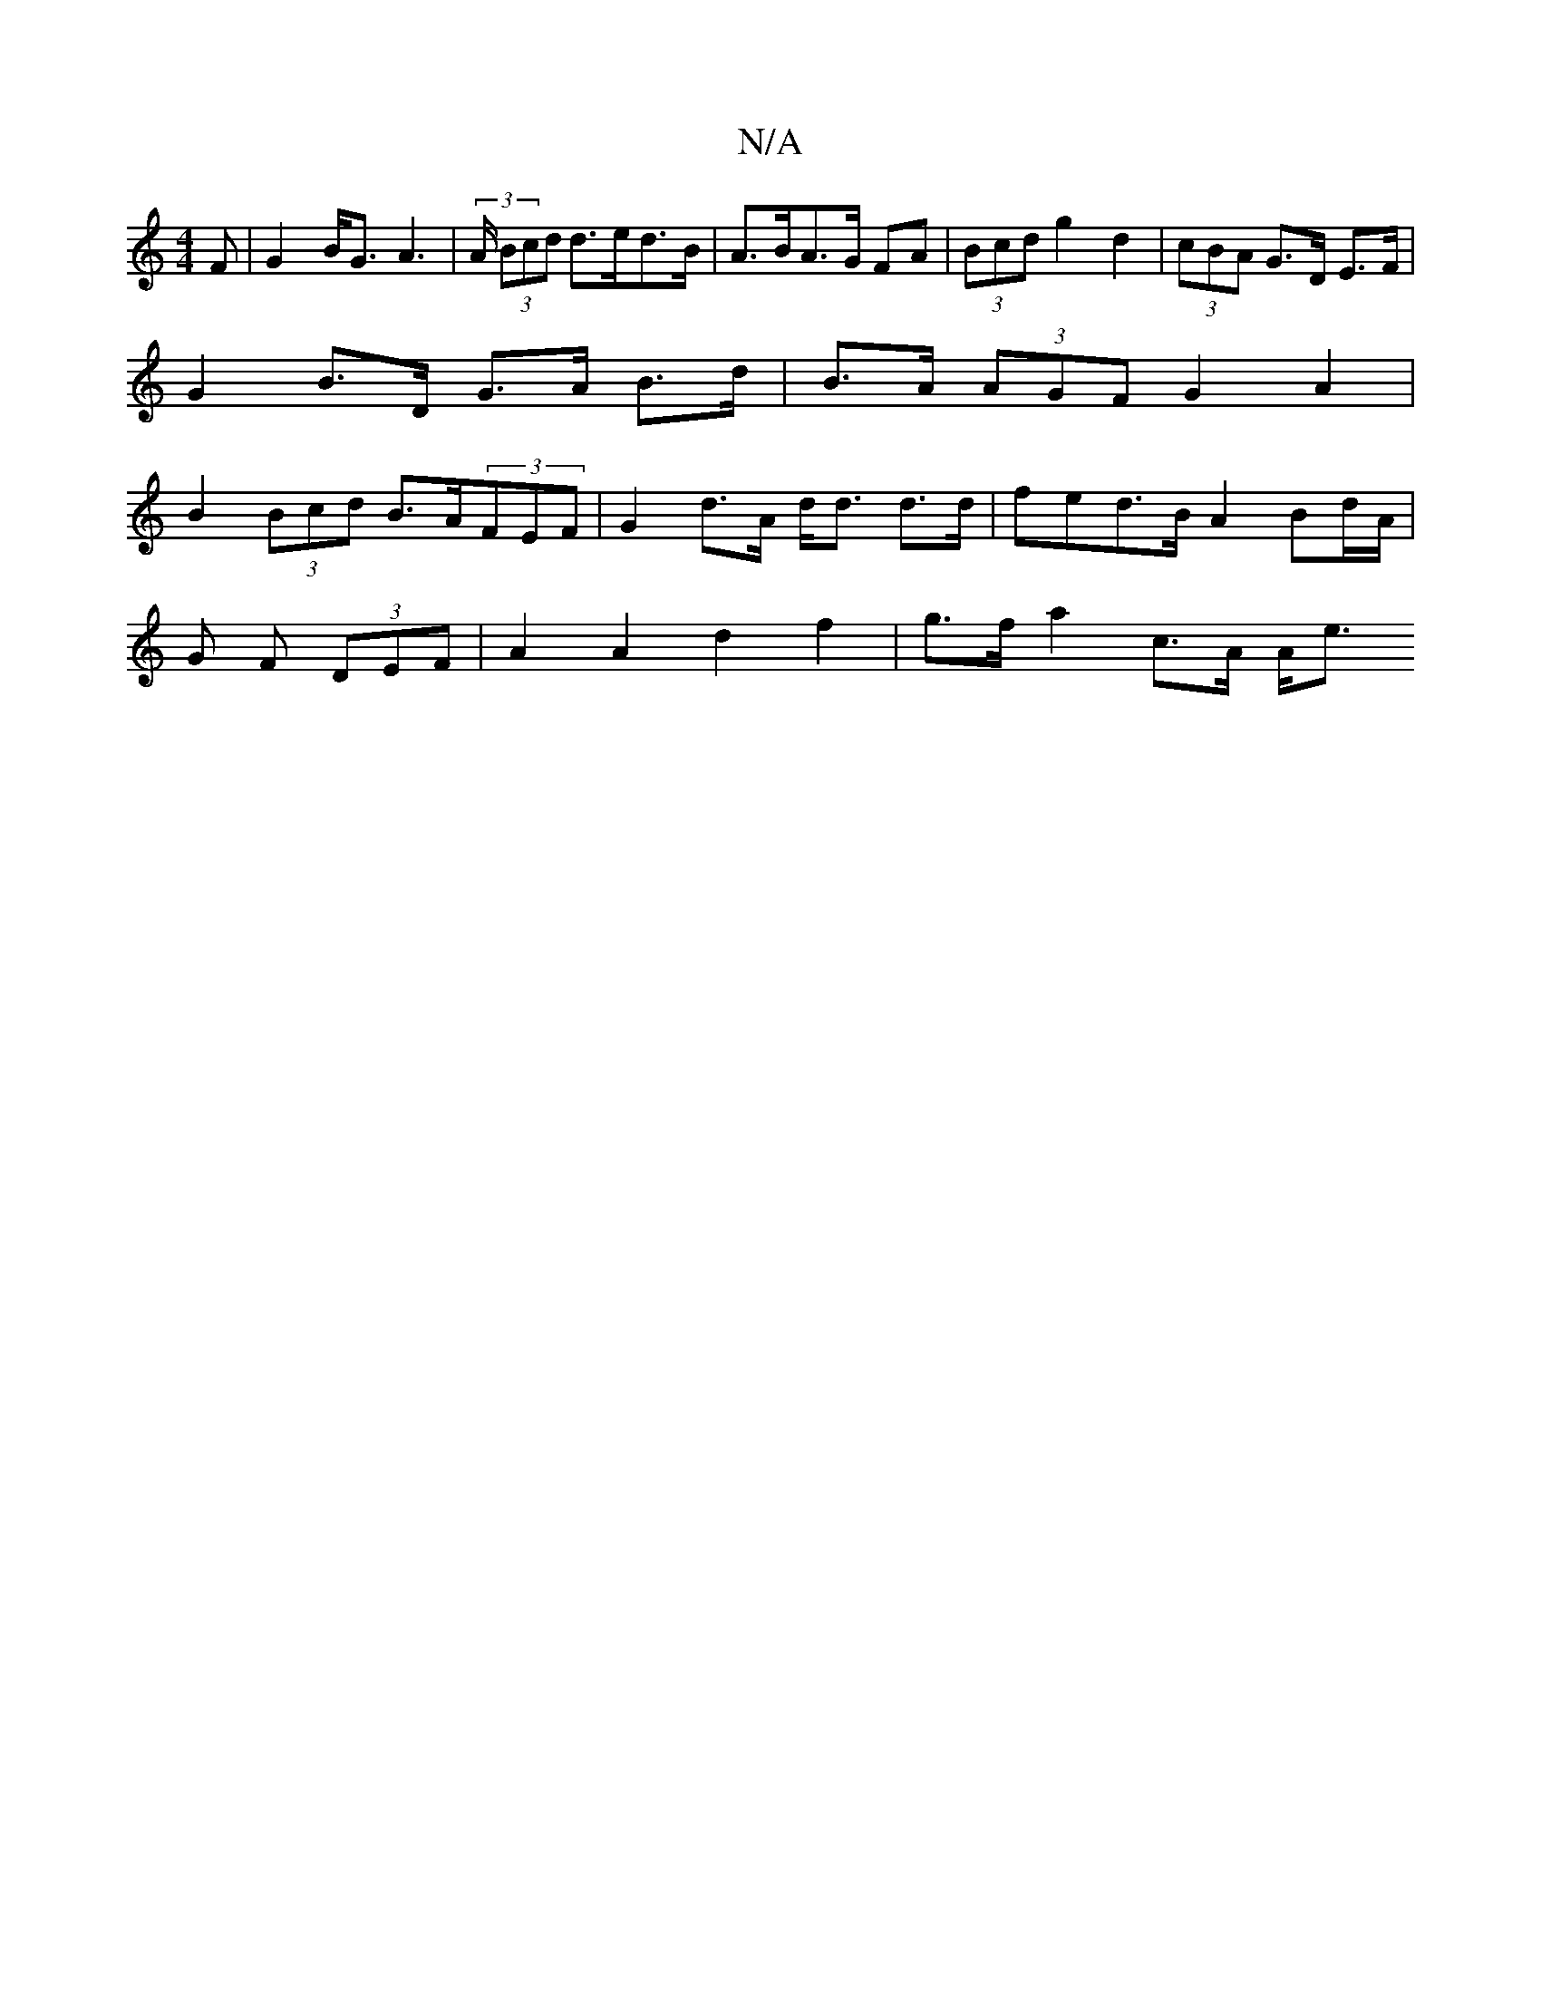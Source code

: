X:1
T:N/A
M:4/4
R:N/A
K:Cmajor
>F|G2 B<G A2|(3>A (3Bcd d>ed>B | A>BA>G FA | (3Bcd g2 d2 |(3cBA G>D E>F | G2 B>D G>A B>d|B>A (3AGF G2A2 | B2 (3Bcd B>A(3FEF | G2 d>A d<d d>d | fed>B A2 Bd/A/ |
G F (3DEF | A2 A2 d2 f2 | g>f a2 c>A A<e